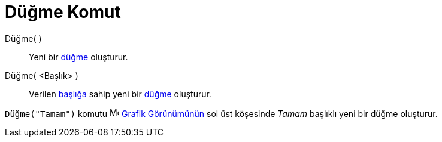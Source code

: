= Düğme Komut
:page-en: commands/Button
ifdef::env-github[:imagesdir: /tr/modules/ROOT/assets/images]

Düğme( )::
  Yeni bir xref:/Eylem_Nesneleri.adoc[düğme] oluşturur.

Düğme( <Başlık> )::
  Verilen xref:/Etiketler_ve_Başlıklar.adoc[başlığa] sahip yeni bir xref:/Eylem_Nesneleri.adoc[düğme] oluşturur.

[EXAMPLE]
====

`++Düğme("Tamam")++` komutu image:16px-Menu_view_graphics.svg.png[Menu view graphics.svg,width=16,height=16]
xref:/Grafik_Görünümü.adoc[Grafik Görünümünün] sol üst köşesinde _Tamam_ başlıklı yeni bir düğme oluşturur.

====
